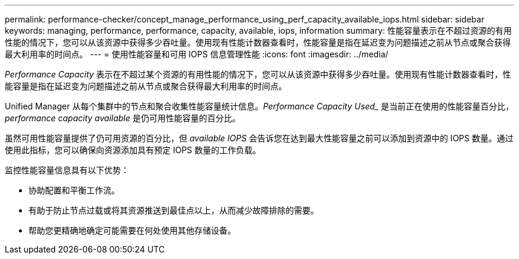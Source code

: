 ---
permalink: performance-checker/concept_manage_performance_using_perf_capacity_available_iops.html 
sidebar: sidebar 
keywords: managing, performance, performance, capacity, available, iops, information 
summary: 性能容量表示在不超过资源的有用性能的情况下，您可以从该资源中获得多少吞吐量。使用现有性能计数器查看时，性能容量是指在延迟变为问题描述之前从节点或聚合获得最大利用率的时间点。 
---
= 使用性能容量和可用 IOPS 信息管理性能
:icons: font
:imagesdir: ../media/


[role="lead"]
_Performance Capacity_ 表示在不超过某个资源的有用性能的情况下，您可以从该资源中获得多少吞吐量。使用现有性能计数器查看时，性能容量是指在延迟变为问题描述之前从节点或聚合获得最大利用率的时间点。

Unified Manager 从每个集群中的节点和聚合收集性能容量统计信息。_Performance Capacity Used__ 是当前正在使用的性能容量百分比， _performance capacity available_ 是仍可用性能容量的百分比。

虽然可用性能容量提供了仍可用资源的百分比，但 _available IOPS_ 会告诉您在达到最大性能容量之前可以添加到资源中的 IOPS 数量。通过使用此指标，您可以确保向资源添加具有预定 IOPS 数量的工作负载。

监控性能容量信息具有以下优势：

* 协助配置和平衡工作流。
* 有助于防止节点过载或将其资源推送到最佳点以上，从而减少故障排除的需要。
* 帮助您更精确地确定可能需要在何处使用其他存储设备。

